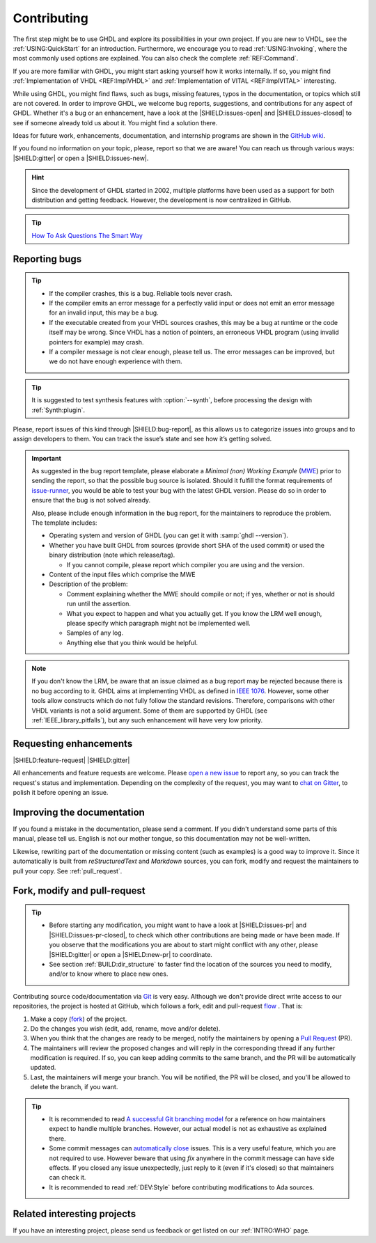 .. program:: ghdl

.. only:: html

   .. exec::
      from helpers import createShields
      createShields('shields')

.. _INTRO:Contributing:

Contributing
############

The first step might be to use GHDL and explore its possibilities in your own project. If you are new to VHDL, see the
:ref:`USING:QuickStart` for an introduction. Furthermore, we encourage you to read :ref:`USING:Invoking`, where the most
commonly used options are explained. You can also check the complete :ref:`REF:Command`.

If you are more familiar with GHDL, you might start asking yourself how it works internally. If so, you might find
:ref:`Implementation of VHDL <REF:ImplVHDL>` and :ref:`Implementation of VITAL <REF:ImplVITAL>` interesting.

While using GHDL, you might find flaws, such as bugs, missing features, typos in the documentation, or topics which still are
not covered. In order to improve GHDL, we welcome bug reports, suggestions, and contributions for any aspect of
GHDL. Whether it's a bug or an enhancement, have a look at the |SHIELD:issues-open| and |SHIELD:issues-closed| to see
if someone already told us about it. You might find a solution there.

Ideas for future work, enhancements, documentation, and internship programs are shown in the `GitHub wiki <https://github.com/ghdl/ghdl/wiki>`_.

If you found no information on your topic, please, report so that we are aware! You can reach us through various ways:
|SHIELD:gitter| or open a |SHIELD:issues-new|.

.. HINT::
   Since the development of GHDL started in 2002, multiple platforms have been used as a support for both distribution
   and getting feedback. However, the development is now centralized in GitHub.

.. TIP::
   `How To Ask Questions The Smart Way <www.catb.org/~esr/faqs/smart-questions.html>`_

.. _reporting_bugs:

Reporting bugs
==============

.. TIP::
   * If the compiler crashes, this is a bug. Reliable tools never crash.
   * If the compiler emits an error message for a perfectly valid input or does not emit an error message for an invalid
     input, this may be a bug.
   * If the executable created from your VHDL sources crashes, this may be a bug at runtime or the code itself may be
     wrong. Since VHDL has a notion of pointers, an erroneous VHDL program (using invalid pointers for example) may crash.
   * If a compiler message is not clear enough, please tell us. The error messages can be improved, but we do not have
     enough experience with them.

.. TIP::
   It is suggested to test synthesis features with :option:`--synth`, before processing the design with :ref:`Synth:plugin`.

Please, report issues of this kind through |SHIELD:bug-report|, as this allows us to categorize issues into groups and
to assign developers to them. You can track the issue’s state and see how it’s getting solved.

.. IMPORTANT::
   As suggested in the bug report template, please elaborate a `Minimal (non) Working Example` (`MWE <https://en.wikipedia.org/wiki/Minimal_Working_Example>`_)
   prior to sending the report, so that the possible bug source is isolated. Should it fulfill the format requirements of
   `issue-runner <https://github.com/eine/issue-runner>`_, you would be able to test your bug with the latest GHDL version.
   Please do so in order to ensure that the bug is not solved already.

   Also, please include enough information in the bug report, for the maintainers to reproduce the problem. The template
   includes:

   * Operating system and version of GHDL (you can get it with :samp:`ghdl --version`).
   * Whether you have built GHDL from sources (provide short SHA of the used commit) or used the binary distribution
     (note which release/tag).

     * If you cannot compile, please report which compiler you are using and the version.

   * Content of the input files which comprise the MWE
   * Description of the problem:

     * Comment explaining whether the MWE should compile or not; if yes, whether or not is should run until the assertion.
     * What you expect to happen and what you actually get. If you know the LRM well enough, please specify which paragraph
       might not be implemented well.
     * Samples of any log.
     * Anything else that you think would be helpful.

.. NOTE::
   If you don't know the LRM, be aware that an issue claimed as a bug report may be rejected because there is no bug
   according to it. GHDL aims at implementing VHDL as defined in `IEEE 1076 <http://ieeexplore.ieee.org/document/4772740/>`_.
   However, some other tools allow constructs which do not fully follow the standard revisions. Therefore, comparisons
   with other VHDL variants is not a solid argument. Some of them are supported by GHDL (see :ref:`IEEE_library_pitfalls`),
   but any such enhancement will have very low priority.

.. _requesting_enhancements:

Requesting enhancements
=======================

|SHIELD:feature-request| |SHIELD:gitter|

All enhancements and feature requests are welcome. Please `open a new issue <https://github.com/ghdl/ghdl/issues/new>`_
to report any, so you can track the request's status and implementation. Depending on the complexity of the request,
you may want to `chat on Gitter <https://gitter.im/ghdl/ghdl1>`_, to polish it before opening an issue.

Improving the documentation
===========================

If you found a mistake in the documentation, please send a comment. If you didn't understand some parts of this manual,
please tell us. English is not our mother tongue, so this documentation may not be well-written.

Likewise, rewriting part of the documentation or missing content (such as examples) is a good way to improve it. Since
it automatically is built from `reStructuredText` and `Markdown` sources, you can fork, modify and request the
maintainers to pull your copy. See :ref:`pull_request`.

.. _pull_request:

Fork, modify and pull-request
=============================

.. TIP::
   * Before starting any modification, you might want to have a look at |SHIELD:issues-pr| and |SHIELD:issues-pr-closed|,
     to check which other contributions are being made or have been made. If you observe that the modifications you are
     about to start might conflict with any other, please |SHIELD:gitter| or open a |SHIELD:new-pr| to coordinate.
   * See section :ref:`BUILD:dir_structure` to faster find the location of the sources you need to modify, and/or to know
     where to place new ones.

Contributing source code/documentation via `Git <https://git-scm.com/>`_ is very easy. Although we don't provide direct
write access to our repositories, the project is hosted at GitHub, which follows a fork, edit and pull-request
`flow <https://help.github.com/articles/github-flow/>`_ . That is:

1. Make a copy (`fork <https://help.github.com/articles/fork-a-repo/>`_) of the project.
2. Do the changes you wish (edit, add, rename, move and/or delete).
3. When you think that the changes are ready to be merged, notify the maintainers by opening a `Pull Request <https://help.github.com/articles/creating-a-pull-request/>`_ (PR).
4. The maintainers will review the proposed changes and will reply in the corresponding thread if any further modification
   is required. If so, you can keep adding commits to the same branch, and the PR will be automatically updated.
5. Last, the maintainers will merge your branch. You will be notified, the PR will be closed, and you'll be allowed to
   delete the branch, if you want.

.. TIP::
  * It is recommended to read `A successful Git branching model <http://nvie.com/posts/a-successful-git-branching-model/>`_
    for a reference on how maintainers expect to handle multiple branches. However, our actual model is not as exhaustive
    as explained there.
  * Some commit messages can `automatically close <https://help.github.com/articles/closing-issues-via-commit-messages/>`_
    issues. This is a very useful feature, which you are not required to use. However beware that using `fix` anywhere
    in the commit message can have side effects. If you closed any issue unexpectedly, just reply to it (even if it's
    closed) so that maintainers can check it.
  * It is recommended to read :ref:`DEV:Style` before contributing modifications to Ada sources.

Related interesting projects
============================

If you have an interesting project, please send us feedback or get listed on our :ref:`INTRO:WHO` page.
